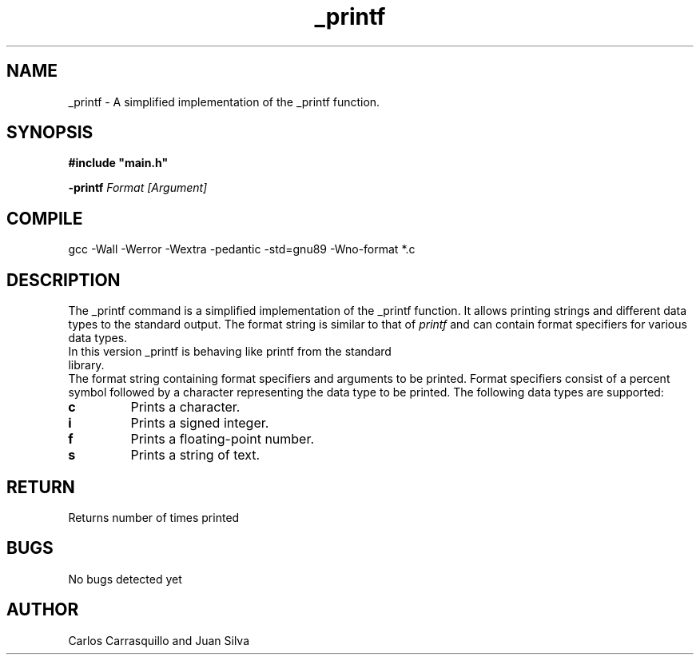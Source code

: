 .TH _printf  "July 2023" "Linux" "Man Page-user manual"
.SH NAME
_printf - A simplified implementation of the _printf function.

.SH SYNOPSIS
.B #include\ "main.h"
.P
.B -printf
.I Format [Argument]

.SH COMPILE
gcc -Wall -Werror -Wextra -pedantic -std=gnu89 -Wno-format *.c

.SH DESCRIPTION
The _printf command is a simplified implementation of the _printf function. It allows printing strings and different data types to the standard output. The format string is similar to that of \fIprintf\fP and can contain format specifiers for various data types.

.TP
In this version _printf is behaving like printf from the standard library.
.RE
The format string containing format specifiers and arguments to be printed. Format specifiers consist of a percent symbol followed by a character representing the data type to be printed. The following data types are supported:

.TP
.B \%c
Prints a character.

.TP
.B \%i
Prints a signed integer.

.TP
.B \%f
Prints a floating-point number.

.TP
.B \%s
Prints a string of text.

.SH RETURN
Returns number of times printed

.SH BUGS
No bugs detected yet

.SH AUTHOR
Carlos Carrasquillo and Juan Silva

